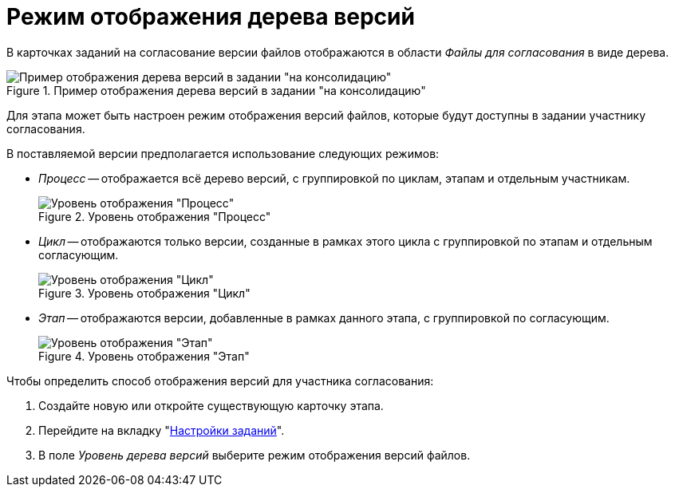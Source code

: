 = Режим отображения дерева версий

В карточках заданий на согласование версии файлов отображаются в области _Файлы для согласования_ в виде дерева.

.Пример отображения дерева версий в задании "на консолидацию"
image::user:version-tree-consolidation.png[Пример отображения дерева версий в задании "на консолидацию"]

Для этапа может быть настроен режим отображения версий файлов, которые будут доступны в задании участнику согласования.

.В поставляемой версии предполагается использование следующих режимов:
* _Процесс_ -- отображается всё дерево версий, с группировкой по циклам, этапам и отдельным участникам.
+
.Уровень отображения "Процесс"
image::version-level-process.png[Уровень отображения "Процесс"]
+
* _Цикл_ -- отображаются только версии, созданные в рамках этого цикла с группировкой по этапам и отдельным согласующим.
+
.Уровень отображения "Цикл"
image::version-level-cycle.png[Уровень отображения "Цикл"]
+
* _Этап_ -- отображаются версии, добавленные в рамках данного этапа, с группировкой по согласующим.
+
.Уровень отображения "Этап"
image::version-level-stage.png[Уровень отображения "Этап"]

.Чтобы определить способ отображения версий для участника согласования:
. Создайте новую или откройте существующую карточку этапа.
. Перейдите на вкладку "xref:stage-task.adoc[Настройки заданий]".
. В поле _Уровень дерева версий_ выберите режим отображения версий файлов.
